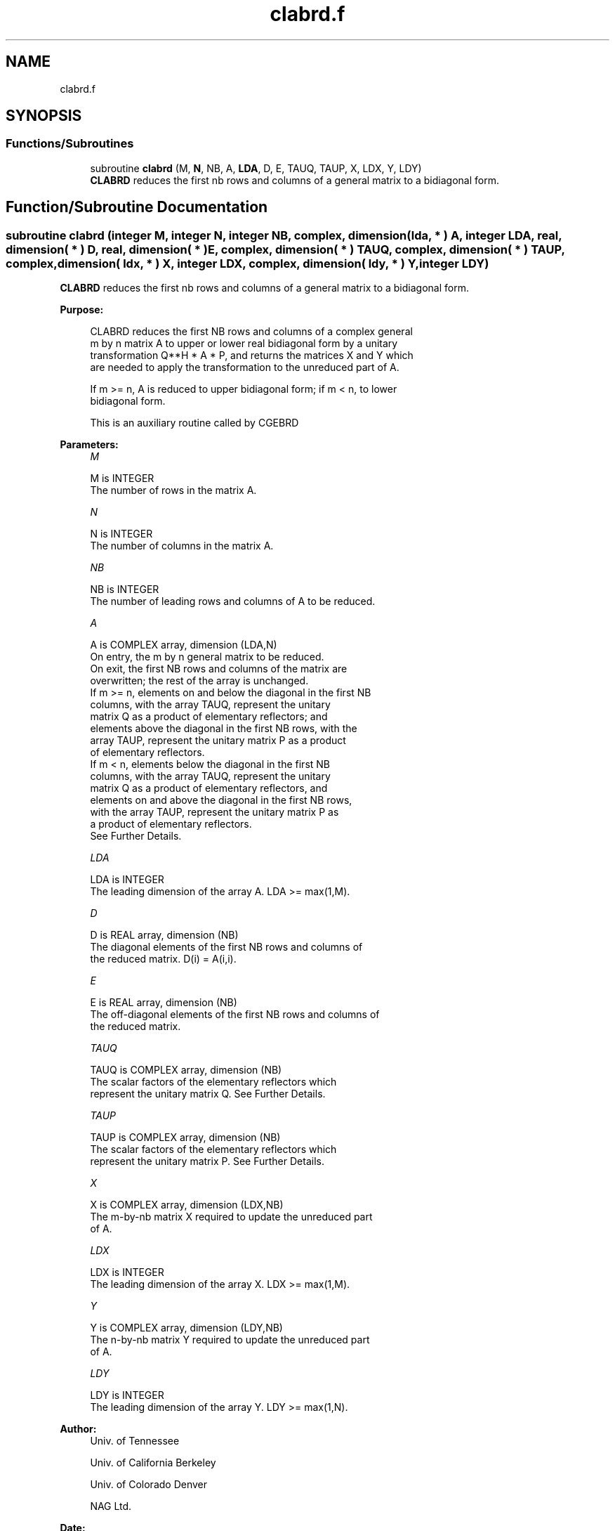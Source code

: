 .TH "clabrd.f" 3 "Tue Nov 14 2017" "Version 3.8.0" "LAPACK" \" -*- nroff -*-
.ad l
.nh
.SH NAME
clabrd.f
.SH SYNOPSIS
.br
.PP
.SS "Functions/Subroutines"

.in +1c
.ti -1c
.RI "subroutine \fBclabrd\fP (M, \fBN\fP, NB, A, \fBLDA\fP, D, E, TAUQ, TAUP, X, LDX, Y, LDY)"
.br
.RI "\fBCLABRD\fP reduces the first nb rows and columns of a general matrix to a bidiagonal form\&. "
.in -1c
.SH "Function/Subroutine Documentation"
.PP 
.SS "subroutine clabrd (integer M, integer N, integer NB, complex, dimension( lda, * ) A, integer LDA, real, dimension( * ) D, real, dimension( * ) E, complex, dimension( * ) TAUQ, complex, dimension( * ) TAUP, complex, dimension( ldx, * ) X, integer LDX, complex, dimension( ldy, * ) Y, integer LDY)"

.PP
\fBCLABRD\fP reduces the first nb rows and columns of a general matrix to a bidiagonal form\&.  
.PP
\fBPurpose: \fP
.RS 4

.PP
.nf
 CLABRD reduces the first NB rows and columns of a complex general
 m by n matrix A to upper or lower real bidiagonal form by a unitary
 transformation Q**H * A * P, and returns the matrices X and Y which
 are needed to apply the transformation to the unreduced part of A.

 If m >= n, A is reduced to upper bidiagonal form; if m < n, to lower
 bidiagonal form.

 This is an auxiliary routine called by CGEBRD
.fi
.PP
 
.RE
.PP
\fBParameters:\fP
.RS 4
\fIM\fP 
.PP
.nf
          M is INTEGER
          The number of rows in the matrix A.
.fi
.PP
.br
\fIN\fP 
.PP
.nf
          N is INTEGER
          The number of columns in the matrix A.
.fi
.PP
.br
\fINB\fP 
.PP
.nf
          NB is INTEGER
          The number of leading rows and columns of A to be reduced.
.fi
.PP
.br
\fIA\fP 
.PP
.nf
          A is COMPLEX array, dimension (LDA,N)
          On entry, the m by n general matrix to be reduced.
          On exit, the first NB rows and columns of the matrix are
          overwritten; the rest of the array is unchanged.
          If m >= n, elements on and below the diagonal in the first NB
            columns, with the array TAUQ, represent the unitary
            matrix Q as a product of elementary reflectors; and
            elements above the diagonal in the first NB rows, with the
            array TAUP, represent the unitary matrix P as a product
            of elementary reflectors.
          If m < n, elements below the diagonal in the first NB
            columns, with the array TAUQ, represent the unitary
            matrix Q as a product of elementary reflectors, and
            elements on and above the diagonal in the first NB rows,
            with the array TAUP, represent the unitary matrix P as
            a product of elementary reflectors.
          See Further Details.
.fi
.PP
.br
\fILDA\fP 
.PP
.nf
          LDA is INTEGER
          The leading dimension of the array A.  LDA >= max(1,M).
.fi
.PP
.br
\fID\fP 
.PP
.nf
          D is REAL array, dimension (NB)
          The diagonal elements of the first NB rows and columns of
          the reduced matrix.  D(i) = A(i,i).
.fi
.PP
.br
\fIE\fP 
.PP
.nf
          E is REAL array, dimension (NB)
          The off-diagonal elements of the first NB rows and columns of
          the reduced matrix.
.fi
.PP
.br
\fITAUQ\fP 
.PP
.nf
          TAUQ is COMPLEX array, dimension (NB)
          The scalar factors of the elementary reflectors which
          represent the unitary matrix Q. See Further Details.
.fi
.PP
.br
\fITAUP\fP 
.PP
.nf
          TAUP is COMPLEX array, dimension (NB)
          The scalar factors of the elementary reflectors which
          represent the unitary matrix P. See Further Details.
.fi
.PP
.br
\fIX\fP 
.PP
.nf
          X is COMPLEX array, dimension (LDX,NB)
          The m-by-nb matrix X required to update the unreduced part
          of A.
.fi
.PP
.br
\fILDX\fP 
.PP
.nf
          LDX is INTEGER
          The leading dimension of the array X. LDX >= max(1,M).
.fi
.PP
.br
\fIY\fP 
.PP
.nf
          Y is COMPLEX array, dimension (LDY,NB)
          The n-by-nb matrix Y required to update the unreduced part
          of A.
.fi
.PP
.br
\fILDY\fP 
.PP
.nf
          LDY is INTEGER
          The leading dimension of the array Y. LDY >= max(1,N).
.fi
.PP
 
.RE
.PP
\fBAuthor:\fP
.RS 4
Univ\&. of Tennessee 
.PP
Univ\&. of California Berkeley 
.PP
Univ\&. of Colorado Denver 
.PP
NAG Ltd\&. 
.RE
.PP
\fBDate:\fP
.RS 4
June 2017 
.RE
.PP
\fBFurther Details: \fP
.RS 4

.PP
.nf
  The matrices Q and P are represented as products of elementary
  reflectors:

     Q = H(1) H(2) . . . H(nb)  and  P = G(1) G(2) . . . G(nb)

  Each H(i) and G(i) has the form:

     H(i) = I - tauq * v * v**H  and G(i) = I - taup * u * u**H

  where tauq and taup are complex scalars, and v and u are complex
  vectors.

  If m >= n, v(1:i-1) = 0, v(i) = 1, and v(i:m) is stored on exit in
  A(i:m,i); u(1:i) = 0, u(i+1) = 1, and u(i+1:n) is stored on exit in
  A(i,i+1:n); tauq is stored in TAUQ(i) and taup in TAUP(i).

  If m < n, v(1:i) = 0, v(i+1) = 1, and v(i+1:m) is stored on exit in
  A(i+2:m,i); u(1:i-1) = 0, u(i) = 1, and u(i:n) is stored on exit in
  A(i,i+1:n); tauq is stored in TAUQ(i) and taup in TAUP(i).

  The elements of the vectors v and u together form the m-by-nb matrix
  V and the nb-by-n matrix U**H which are needed, with X and Y, to apply
  the transformation to the unreduced part of the matrix, using a block
  update of the form:  A := A - V*Y**H - X*U**H.

  The contents of A on exit are illustrated by the following examples
  with nb = 2:

  m = 6 and n = 5 (m > n):          m = 5 and n = 6 (m < n):

    (  1   1   u1  u1  u1 )           (  1   u1  u1  u1  u1  u1 )
    (  v1  1   1   u2  u2 )           (  1   1   u2  u2  u2  u2 )
    (  v1  v2  a   a   a  )           (  v1  1   a   a   a   a  )
    (  v1  v2  a   a   a  )           (  v1  v2  a   a   a   a  )
    (  v1  v2  a   a   a  )           (  v1  v2  a   a   a   a  )
    (  v1  v2  a   a   a  )

  where a denotes an element of the original matrix which is unchanged,
  vi denotes an element of the vector defining H(i), and ui an element
  of the vector defining G(i).
.fi
.PP
 
.RE
.PP

.PP
Definition at line 214 of file clabrd\&.f\&.
.SH "Author"
.PP 
Generated automatically by Doxygen for LAPACK from the source code\&.
